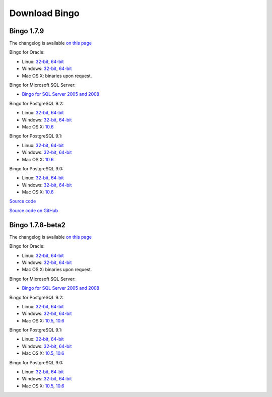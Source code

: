 Download Bingo
==============

Bingo 1.7.9
-----------

The changelog is available `on this page <../bingo/changelog.html>`__

Bingo for Oracle:

-  Linux:
   `32-bit <TODO:/downloads/gpl-oracle/bingo-1.7.9/bingo-oracle-1.7.9-linux32.zip>`__,
   `64-bit <TODO:/downloads/gpl-oracle/bingo-1.7.9/bingo-oracle-1.7.9-linux64.zip>`__
-  Windows:
   `32-bit <TODO:/downloads/gpl-oracle/bingo-1.7.9/bingo-oracle-1.7.9-win32.zip>`__,
   `64-bit <TODO:/downloads/gpl-oracle/bingo-1.7.9/bingo-oracle-1.7.9-win64.zip>`__
-  Mac OS X: binaries upon request.

Bingo for Microsoft SQL Server:

-  `Bingo for SQL Server 2005 and
   2008 <TODO:/downloads/gpl-sqlserver/bingo-1.7.9/bingo-sqlserver-1.7.9.zip>`__

Bingo for PostgreSQL 9.2:

-  Linux:
   `32-bit <TODO:/downloads/gpl/bingo-1.7.9/bingo-postgres9.2-1.7.9-linux32.zip>`__,
   `64-bit <TODO:/downloads/gpl/bingo-1.7.9/bingo-postgres9.2-1.7.9-linux64.zip>`__
-  Windows:
   `32-bit <TODO:/downloads/gpl/bingo-1.7.9/bingo-postgres9.2-1.7.9-win32.zip>`__,
   `64-bit <TODO:/downloads/gpl/bingo-1.7.9/bingo-postgres9.2-1.7.9-win64.zip>`__
-  Mac OS X:
   `10.6 <TODO:/downloads/gpl/bingo-1.7.9/bingo-postgres9.2-1.7.9-mac10.6.zip>`__

Bingo for PostgreSQL 9.1:

-  Linux:
   `32-bit <TODO:/downloads/gpl/bingo-1.7.9/bingo-postgres9.1-1.7.9-linux32.zip>`__,
   `64-bit <TODO:/downloads/gpl/bingo-1.7.9/bingo-postgres9.1-1.7.9-linux64.zip>`__
-  Windows:
   `32-bit <TODO:/downloads/gpl/bingo-1.7.9/bingo-postgres9.1-1.7.9-win32.zip>`__,
   `64-bit <TODO:/downloads/gpl/bingo-1.7.9/bingo-postgres9.1-1.7.9-win64.zip>`__
-  Mac OS X:
   `10.6 <TODO:/downloads/gpl/bingo-1.7.9/bingo-postgres9.1-1.7.9-mac10.6.zip>`__

Bingo for PostgreSQL 9.0:

-  Linux:
   `32-bit <TODO:/downloads/gpl/bingo-1.7.9/bingo-postgres9.0-1.7.9-linux32.zip>`__,
   `64-bit <TODO:/downloads/gpl/bingo-1.7.9/bingo-postgres9.0-1.7.9-linux64.zip>`__
-  Windows:
   `32-bit <TODO:/downloads/gpl/bingo-1.7.9/bingo-postgres9.0-1.7.9-win32.zip>`__,
   `64-bit <TODO:/downloads/gpl/bingo-1.7.9/bingo-postgres9.0-1.7.9-win64.zip>`__
-  Mac OS X:
   `10.6 <TODO:/downloads/gpl/bingo-1.7.9/bingo-postgres9.0-1.7.9-mac10.6.zip>`__

`Source
code <TODO:/downloads/gpl-oracle-sqlserver/bingo-1.7.9/bingo-1.7.9-src.zip>`__

`Source code on GitHub <http://github.com/ggasoftware/indigo>`__

Bingo 1.7.8-beta2
-----------------

The changelog is available `on this page <../bingo/changelog.html>`__

Bingo for Oracle:

-  Linux:
   `32-bit <TODO:/downloads/gpl-oracle/bingo-1.7.8b2/bingo-oracle-1.7.8b2-linux32.zip>`__,
   `64-bit <TODO:/downloads/gpl-oracle/bingo-1.7.8b2/bingo-oracle-1.7.8b2-linux64.zip>`__
-  Windows:
   `32-bit <TODO:/downloads/gpl-oracle/bingo-1.7.8b2/bingo-oracle-1.7.8b2-win32.zip>`__,
   `64-bit <TODO:/downloads/gpl-oracle/bingo-1.7.8b2/bingo-oracle-1.7.8b2-win64.zip>`__
-  Mac OS X: binaries upon request.

Bingo for Microsoft SQL Server:

-  `Bingo for SQL Server 2005 and
   2008 <TODO:/downloads/gpl-sqlserver/bingo-1.7.8b2/bingo-sqlserver-1.7.8b2.zip>`__

Bingo for PostgreSQL 9.2:

-  Linux:
   `32-bit <TODO:/downloads/gpl/bingo-1.7.8b2/bingo-postgres9.2-1.7.8b2-linux32.zip>`__,
   `64-bit <TODO:/downloads/gpl/bingo-1.7.8b2/bingo-postgres9.2-1.7.8b2-linux64.zip>`__
-  Windows:
   `32-bit <TODO:/downloads/gpl/bingo-1.7.8b2/bingo-postgres9.2-1.7.8b2-win32.zip>`__,
   `64-bit <TODO:/downloads/gpl/bingo-1.7.8b2/bingo-postgres9.2-1.7.8b2-win64.zip>`__
-  Mac OS X:
   `10.5 <TODO:/downloads/gpl/bingo-1.7.8b2/bingo-postgres9.2-1.7.8b2-mac10.5.zip>`__,
   `10.6 <TODO:/downloads/gpl/bingo-1.7.8b2/bingo-postgres9.2-1.7.8b2-mac10.6.zip>`__

Bingo for PostgreSQL 9.1:

-  Linux:
   `32-bit <TODO:/downloads/gpl/bingo-1.7.8b2/bingo-postgres9.1-1.7.8b2-linux32.zip>`__,
   `64-bit <TODO:/downloads/gpl/bingo-1.7.8b2/bingo-postgres9.1-1.7.8b2-linux64.zip>`__
-  Windows:
   `32-bit <TODO:/downloads/gpl/bingo-1.7.8b2/bingo-postgres9.1-1.7.8b2-win32.zip>`__,
   `64-bit <TODO:/downloads/gpl/bingo-1.7.8b2/bingo-postgres9.1-1.7.8b2-win64.zip>`__
-  Mac OS X:
   `10.5 <TODO:/downloads/gpl/bingo-1.7.8b2/bingo-postgres9.1-1.7.8b2-mac10.5.zip>`__,
   `10.6 <TODO:/downloads/gpl/bingo-1.7.8b2/bingo-postgres9.1-1.7.8b2-mac10.6.zip>`__

Bingo for PostgreSQL 9.0:

-  Linux:
   `32-bit <TODO:/downloads/gpl/bingo-1.7.8b2/bingo-postgres9.0-1.7.8b2-linux32.zip>`__,
   `64-bit <TODO:/downloads/gpl/bingo-1.7.8b2/bingo-postgres9.0-1.7.8b2-linux64.zip>`__
-  Windows:
   `32-bit <TODO:/downloads/gpl/bingo-1.7.8b2/bingo-postgres9.0-1.7.8b2-win32.zip>`__,
   `64-bit <TODO:/downloads/gpl/bingo-1.7.8b2/bingo-postgres9.0-1.7.8b2-win64.zip>`__
-  Mac OS X:
   `10.5 <TODO:/downloads/gpl/bingo-1.7.8b2/bingo-postgres9.0-1.7.8b2-mac10.5.zip>`__,
   `10.6 <TODO:/downloads/gpl/bingo-1.7.8b2/bingo-postgres9.0-1.7.8b2-mac10.6.zip>`__

